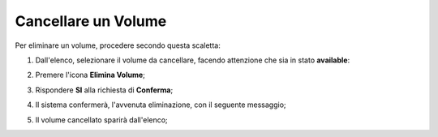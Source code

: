 .. _Cancella_VOLUME:

**Cancellare un Volume**
************************

Per eliminare un volume, procedere secondo questa scaletta:

1. Dall'elenco, selezionare il volume da cancellare, facendo attenzione che sia in stato **available**:

.. image:: img/VOLUMI_sele_daCancellare.png

2. Premere l'icona **Elimina Volume**;

.. image:: img/Pulsante_cancella.png

3. Rispondere **SI** alla richiesta di **Conferma**;

.. image:: img/VOLUMI_Conferma_cancella.png

4. Il sistema confermerà, l'avvenuta eliminazione, con il seguente messaggio;

.. image:: img/VOLUMI_Conferma_cancella.png

5. Il volume cancellato sparirà dall'elenco;

.. image:: img/VOLUMI_Conferma_cancella.png

